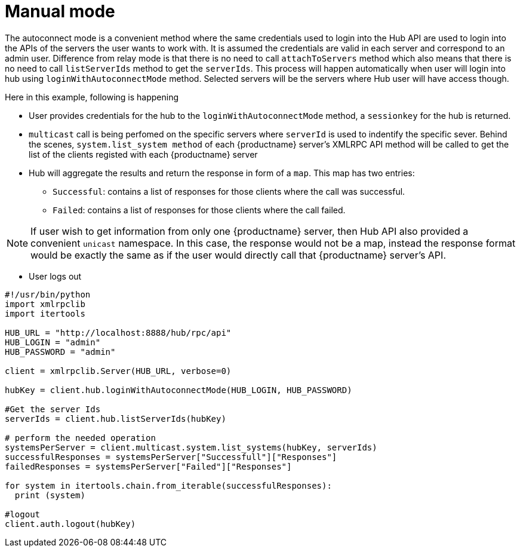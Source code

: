 [[manual-mode-example]]
= Manual mode


The autoconnect mode is a convenient method where the same credentials used to login into the Hub API are used to login into the APIs of the servers the user wants to work with.
It is assumed the credentials are valid in each server and correspond to an admin user. Difference from relay mode is that there is no need to call `attachToServers` method which also means that there is no need to call `listServerIds` method to get the `serverIds`.
This process will happen automatically when user will login into hub using `loginWithAutoconnectMode` method. Selected servers will be the servers where Hub user will have access though.

Here in this example, following is happening

[square]
* User provides credentials for the hub to the `loginWithAutoconnectMode` method, a `sessionkey` for the hub is returned.
* `multicast` call is being perfomed on the specific servers where `serverId` is used to indentify the specific sever. Behind the scenes, `system.list_system method` of each {productname} server's XMLRPC API method will be called to get the list of the clients registed with each {productname} server
* Hub will aggregate the results and return the response in form of a `map`. This map has two entries:
- `Successful`: contains a list of responses for those clients where the call was successful.
- `Failed`: contains a list of responses for those clients where the call failed.

[NOTE]
====
If user wish to get information from only one {productname} server, then Hub API also provided a convenient `unicast` namespace. In this case, the response would not be a map, instead the response format would be exactly the same as if the user would directly call that {productname} server's API.
====

* User logs out


[source,python]
----
#!/usr/bin/python
import xmlrpclib
import itertools

HUB_URL = "http://localhost:8888/hub/rpc/api"
HUB_LOGIN = "admin"
HUB_PASSWORD = "admin"

client = xmlrpclib.Server(HUB_URL, verbose=0)

hubKey = client.hub.loginWithAutoconnectMode(HUB_LOGIN, HUB_PASSWORD)

#Get the server Ids
serverIds = client.hub.listServerIds(hubKey)

# perform the needed operation
systemsPerServer = client.multicast.system.list_systems(hubKey, serverIds)
successfulResponses = systemsPerServer["Successfull"]["Responses"]
failedResponses = systemsPerServer["Failed"]["Responses"]

for system in itertools.chain.from_iterable(successfulResponses):
  print (system)

#logout
client.auth.logout(hubKey)
----

